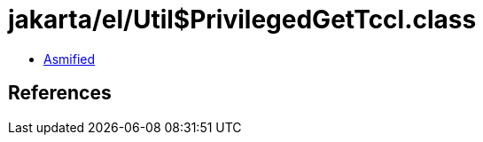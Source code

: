 = jakarta/el/Util$PrivilegedGetTccl.class

 - link:Util$PrivilegedGetTccl-asmified.java[Asmified]

== References

